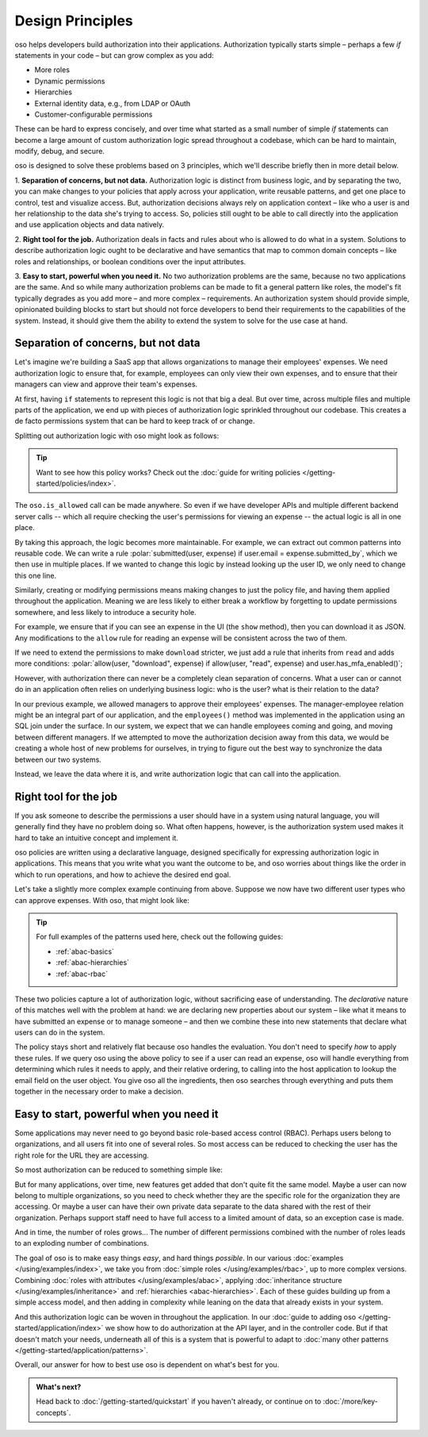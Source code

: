 .. role:: polar(code)
   :language: prolog

=================
Design Principles
=================

oso helps developers build authorization into their applications.
Authorization typically starts simple – perhaps a few `if` statements in your code
– but can grow complex as you add:

- More roles
- Dynamic permissions
- Hierarchies
- External identity data, e.g., from LDAP or OAuth
- Customer-configurable permissions

These can be hard to express concisely, and over time what started as a small
number of simple `if` statements can become a large amount of custom
authorization logic spread throughout a codebase, which can be hard to maintain,
modify, debug, and secure.

oso is designed to solve these problems based on 3 principles, which we'll
describe briefly then in more detail below.

1. **Separation of concerns, but not data.** Authorization logic is distinct
from business logic, and by separating the two, you can make changes to your
policies that apply across your application, write reusable patterns, and get
one place to control, test and visualize access. But, authorization decisions
always rely on application context – like who a user is and her relationship to
the data she's trying to access. So, policies still ought to be able to call
directly into the application and use application objects and data natively.

2. **Right tool for the job.** Authorization deals in facts and rules about who
is allowed to do what in a system. Solutions to describe authorization logic
ought to be declarative and have semantics that map to common domain concepts –
like roles and relationships, or boolean conditions over the input attributes.

3. **Easy to start, powerful when you need it.** No two
authorization problems are the same, because no two applications are the same.
And so while many authorization problems can be made to fit a general pattern
like roles, the model's fit typically degrades as you add more – and more
complex – requirements. An authorization system should provide simple,
opinionated building blocks to start but should not force developers to bend
their requirements to the capabilities of the system. Instead, it should give
them the ability to extend the system to solve for the use case at hand.

Separation of concerns, but not data
------------------------------------

Let's imagine we're building a SaaS app that allows organizations to manage
their employees' expenses. We need authorization logic to ensure that, for
example, employees can only view their own expenses, and to ensure that their
managers can view and approve their team's expenses.

At first, having ``if`` statements to represent this logic is not that big a
deal. But over time, across multiple files and multiple parts of the
application, we end up with pieces of authorization logic sprinkled throughout
our codebase. This creates a de facto permissions system that can be hard to
keep track of or change.

Splitting out authorization logic with oso might look as follows:

.. tabs::

    .. group-tab:: Before

        .. code-block:: python
           :caption: :fab:`python` expense.py

            def show(expense):
                if user.email == expense.submitted_by:
                    return str(expense)

            def download(expense):
                if user.email == expense.submitted_by:
                    return expense.to_json()

            def approve(expense):
                if any(employee.email == expense.submitted_by for employee in user.employees()):
                    expense.approve()

    .. group-tab:: After

        .. container:: left-col

            .. code-block:: python
                :caption: :fab:`python` expense.py

                def show(expense):
                    if oso.is_allowed(user, "read", expense):
                        return str(expense)

                def download(expense):
                    if oso.is_allowed(user, "read", expense):
                        return expense.to_json()

                def approve(expense):
                    if oso.is_allowed(user, "approve", expense):
                        expense.approve()

        .. container:: right-col

            .. code-block:: polar
                :caption: :fa:`oso` expense.polar

                # employees can read expenses they submitted
                allow(user, "read", expense) if
                    submitted(user, expense);

                # managers can approve employee expenses
                allow(user, "approve", expense) if
                    employee in user.employees() and
                    submitted(employee, expense);

                submitted(user, expense) if
                    user.email = expense.submitted_by;

.. tip::
    Want to see how this policy works? Check out the
    :doc:`guide for writing policies </getting-started/policies/index>`.

The ``oso.is_allowed`` call can be made anywhere. So even if we have developer APIs
and multiple different backend server calls -- which all require checking the
user's permissions for viewing an expense -- the actual logic is all in one place.

By taking this approach, the logic becomes more maintainable. For example, we
can extract out common patterns into reusable code. We can write a rule
:polar:`submitted(user, expense) if user.email = expense.submitted_by`, which we
then use in multiple places. If we wanted to change this logic by instead
looking up the user ID, we only need to change this one line.

Similarly, creating or modifying permissions means making changes to just the
policy file, and having them applied throughout the application. Meaning we are
less likely to either break a workflow by forgetting to update permissions
somewhere, and less likely to introduce a security hole.

For example, we ensure that if you can see an expense in the UI (the ``show``
method), then you can download it as JSON. Any modifications to the ``allow``
rule for reading an expense will be consistent across the two of them.

If we need to extend the permissions to make ``download`` stricter,  we just add
a rule that inherits from ``read`` and adds more conditions:
:polar:`allow(user, "download", expense) if allow(user, "read", expense) and user.has_mfa_enabled()`;

However, with authorization there can never be a completely clean
separation of concerns. What a user can or cannot do in an application
often relies on underlying business logic: who is the user? what is their relation
to the data?

In our previous example, we allowed managers to approve their employees'
expenses. The manager-employee relation might be an integral part of our
application, and the ``employees()`` method was implemented in the application
using an SQL join under the surface. In our system, we expect that we can handle
employees coming and going, and moving between different managers. If we
attempted to move the authorization decision away from this data, we would be
creating a whole host of new problems for ourselves, in trying to figure out the
best way to synchronize the data between our two systems.

Instead, we leave the data where it is, and write authorization logic that
can call into the application.

Right tool for the job
----------------------

If you ask someone to describe the permissions a user should have in a system
using natural language, you will generally find they have no problem doing so.
What often happens, however, is the authorization system used makes it hard
to take an intuitive concept and implement it.

oso policies are written using a declarative language, designed specifically
for expressing authorization logic in applications. This means that you write what you want the outcome to be, and oso worries about things like the order in which to run operations, and how to achieve the desired end goal.

Let's take a slightly more complex example continuing from above. Suppose we now
have two different user types who can approve expenses. With oso, that might look like:

.. container:: left-col

    .. code-block:: polar
        :caption: :fa:`oso` expense.polar

        # managers can approve their employees' expenses
        allow(user, "approve", expense) if
            manages(user, employee)
            and submitted(employee, expense);

        # project managers can approve project expenses
        allow(user, "approve", expense) if
            role(user, "manager",
                Project.lookup_by_id(expense.project_id));

.. container:: right-col

    .. code-block:: polar
        :caption: :fa:`oso` organization.polar

        # manages user or managers users' manager
        manages(manager, user) if
            employee in manager.employees()
            and employee = user
            or manages(employee, user);

        # user is in the list of project managers
        role(user, "manager", project: Project) if
            user in project.managers();

.. tip::
    For full examples of the patterns used here, check out the following guides:

    - :ref:`abac-basics`
    - :ref:`abac-hierarchies`
    - :ref:`abac-rbac`

These two policies capture a lot of authorization logic, without sacrificing
ease of understanding. The *declarative* nature of this matches well with the
problem at hand: we are declaring new properties about our system – like what
it means to have submitted an expense or to manage someone – and then we combine
these into new statements that declare what users can do in the system.

The policy stays short and relatively flat because oso handles the evaluation.
You don't need to specify *how* to apply these rules. If we query oso using the
above policy to see if a user can read an expense, oso will handle everything
from determining which rules it needs to apply, and their relative ordering, to
calling into the host application to lookup the email field on the user object.
You give oso all the ingredients, then oso searches through everything and puts
them together in the necessary order to make a decision.

.. todo:: Should we link to the performance discussion and be frank with it
          as a shortcoming?


Easy to start, powerful when you need it
----------------------------------------

Some applications may never need to go beyond basic role-based access control
(RBAC). Perhaps users belong to organizations, and all users fit into one of
several roles. So most access can be reduced to checking the user has the right
role for the URL they are accessing.

So most authorization can be reduced to something simple like:

.. code-block:: polar
    :caption: :fa:`oso`

    allow(user, action, path) if
        user.role = "admin";

    allow(user, action, path) if
        user.role = "user"
        and not path.starts_with("/admin/");

But for many applications, over time, new features get added that don't quite
fit the same model. Maybe a user can now belong to multiple organizations, so
you need to check whether they are the specific role for the organization they
are accessing. Or maybe a user can have their own private data separate to the
data shared with the rest of their organization. Perhaps support staff need to
have full access to a limited amount of data, so an exception case is made.

And in time, the number of roles grows... The number of different permissions
combined with the number of roles leads to an exploding number of combinations.

The goal of oso is to make easy things *easy*, and hard things *possible*.
In our various :doc:`examples </using/examples/index>`, we take you from
:doc:`simple roles </using/examples/rbac>`, up to more complex versions.
Combining :doc:`roles with attributes </using/examples/abac>`,
applying :doc:`inheritance structure </using/examples/inheritance>` and
:ref:`hierarchies <abac-hierarchies>`. Each of these guides building
up from a simple access model, and then adding in complexity
while leaning on the data that already exists in your system.

And this authorization logic can be woven in throughout the application.
In our :doc:`guide to adding oso </getting-started/application/index>`
we show how to do authorization at the API layer, and in the controller code.
But if that doesn't match your needs, underneath all of this is a system
that is powerful to adapt to :doc:`many other patterns </getting-started/application/patterns>`.

Overall, our answer for how to best use oso is dependent on what's best
for you.

.. admonition:: What's next?
    :class: tip whats-next

    Head back to :doc:`/getting-started/quickstart` if you
    haven't already, or continue on to :doc:`/more/key-concepts`.
